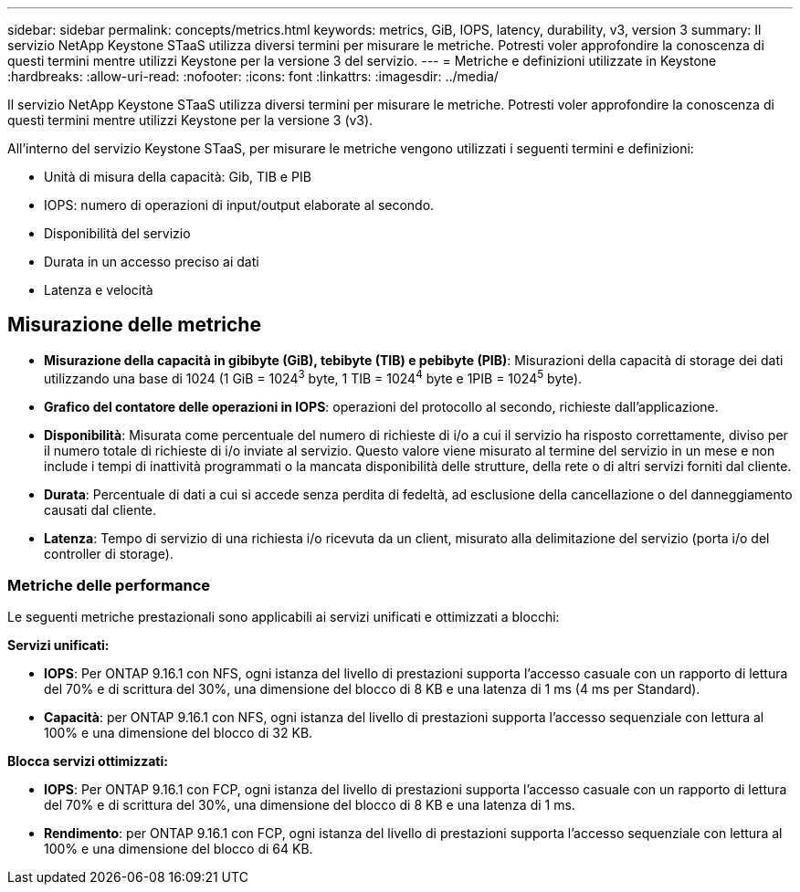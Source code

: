 ---
sidebar: sidebar 
permalink: concepts/metrics.html 
keywords: metrics, GiB, IOPS, latency, durability, v3, version 3 
summary: Il servizio NetApp Keystone STaaS utilizza diversi termini per misurare le metriche. Potresti voler approfondire la conoscenza di questi termini mentre utilizzi Keystone per la versione 3 del servizio. 
---
= Metriche e definizioni utilizzate in Keystone
:hardbreaks:
:allow-uri-read: 
:nofooter: 
:icons: font
:linkattrs: 
:imagesdir: ../media/


[role="lead"]
Il servizio NetApp Keystone STaaS utilizza diversi termini per misurare le metriche. Potresti voler approfondire la conoscenza di questi termini mentre utilizzi Keystone per la versione 3 (v3).

All'interno del servizio Keystone STaaS, per misurare le metriche vengono utilizzati i seguenti termini e definizioni:

* Unità di misura della capacità: Gib, TIB e PIB
* IOPS: numero di operazioni di input/output elaborate al secondo.
* Disponibilità del servizio
* Durata in un accesso preciso ai dati
* Latenza e velocità




== Misurazione delle metriche

* *Misurazione della capacità in gibibyte (GiB), tebibyte (TIB) e pebibyte (PIB)*: Misurazioni della capacità di storage dei dati utilizzando una base di 1024 (1 GiB = 1024^3^ byte, 1 TIB = 1024^4^ byte e 1PIB = 1024^5^ byte).
* *Grafico del contatore delle operazioni in IOPS*: operazioni del protocollo al secondo, richieste dall'applicazione.
* *Disponibilità*: Misurata come percentuale del numero di richieste di i/o a cui il servizio ha risposto correttamente, diviso per il numero totale di richieste di i/o inviate al servizio. Questo valore viene misurato al termine del servizio in un mese e non include i tempi di inattività programmati o la mancata disponibilità delle strutture, della rete o di altri servizi forniti dal cliente.
* *Durata*: Percentuale di dati a cui si accede senza perdita di fedeltà, ad esclusione della cancellazione o del danneggiamento causati dal cliente.
* *Latenza*: Tempo di servizio di una richiesta i/o ricevuta da un client, misurato alla delimitazione del servizio (porta i/o del controller di storage).




=== Metriche delle performance

Le seguenti metriche prestazionali sono applicabili ai servizi unificati e ottimizzati a blocchi:

*Servizi unificati:*

* *IOPS*: Per ONTAP 9.16.1 con NFS, ogni istanza del livello di prestazioni supporta l'accesso casuale con un rapporto di lettura del 70% e di scrittura del 30%, una dimensione del blocco di 8 KB e una latenza di 1 ms (4 ms per Standard).
* *Capacità*: per ONTAP 9.16.1 con NFS, ogni istanza del livello di prestazioni supporta l'accesso sequenziale con lettura al 100% e una dimensione del blocco di 32 KB.


*Blocca servizi ottimizzati:*

* *IOPS*: Per ONTAP 9.16.1 con FCP, ogni istanza del livello di prestazioni supporta l'accesso casuale con un rapporto di lettura del 70% e di scrittura del 30%, una dimensione del blocco di 8 KB e una latenza di 1 ms.
* *Rendimento*: per ONTAP 9.16.1 con FCP, ogni istanza del livello di prestazioni supporta l'accesso sequenziale con lettura al 100% e una dimensione del blocco di 64 KB.

